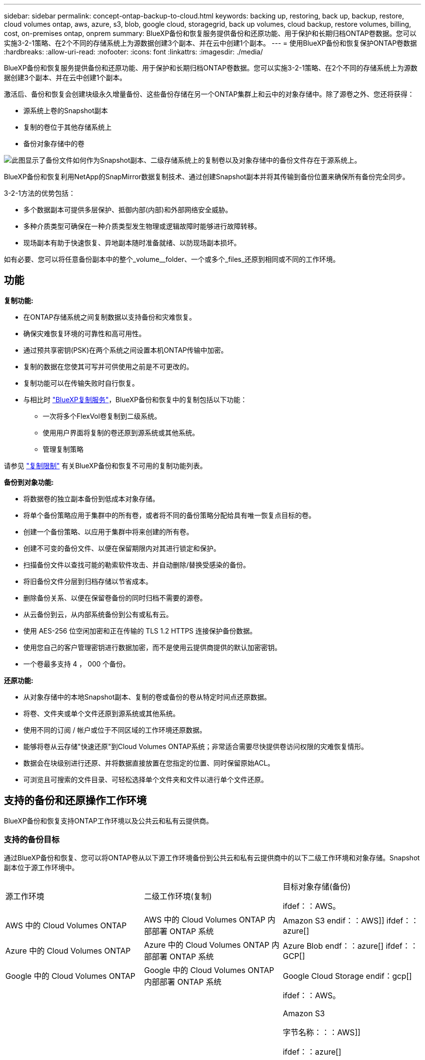 ---
sidebar: sidebar 
permalink: concept-ontap-backup-to-cloud.html 
keywords: backing up, restoring, back up, backup, restore, cloud volumes ontap, aws, azure, s3, blob, google cloud, storagegrid, back up volumes, cloud backup, restore volumes, billing, cost, on-premises ontap, onprem 
summary: BlueXP备份和恢复服务提供备份和还原功能、用于保护和长期归档ONTAP卷数据。您可以实施3-2-1策略、在2个不同的存储系统上为源数据创建3个副本、并在云中创建1个副本。 
---
= 使用BlueXP备份和恢复保护ONTAP卷数据
:hardbreaks:
:allow-uri-read: 
:nofooter: 
:icons: font
:linkattrs: 
:imagesdir: ./media/


[role="lead"]
BlueXP备份和恢复服务提供备份和还原功能、用于保护和长期归档ONTAP卷数据。您可以实施3-2-1策略、在2个不同的存储系统上为源数据创建3个副本、并在云中创建1个副本。

激活后、备份和恢复会创建块级永久增量备份、这些备份存储在另一个ONTAP集群上和云中的对象存储中。除了源卷之外、您还将获得：

* 源系统上卷的Snapshot副本
* 复制的卷位于其他存储系统上
* 备份对象存储中的卷


image:diagram-321-overview-mkt.png["此图显示了备份文件如何作为Snapshot副本、二级存储系统上的复制卷以及对象存储中的备份文件存在于源系统上。"]

BlueXP备份和恢复利用NetApp的SnapMirror数据复制技术、通过创建Snapshot副本并将其传输到备份位置来确保所有备份完全同步。

3-2-1方法的优势包括：

* 多个数据副本可提供多层保护、抵御内部(内部)和外部网络安全威胁。
* 多种介质类型可确保在一种介质类型发生物理或逻辑故障时能够进行故障转移。
* 现场副本有助于快速恢复、异地副本随时准备就绪、以防现场副本损坏。


如有必要、您可以将任意备份副本中的整个_volume__folder、一个或多个_files_还原到相同或不同的工作环境。



== 功能

*复制功能:*

* 在ONTAP存储系统之间复制数据以支持备份和灾难恢复。
* 确保灾难恢复环境的可靠性和高可用性。
* 通过预共享密钥(PSK)在两个系统之间设置本机ONTAP传输中加密。
* 复制的数据在您使其可写并可供使用之前是不可更改的。
* 复制功能可以在传输失败时自行恢复。
* 与相比时 https://docs.netapp.com/us-en/bluexp-replication/index.html["BlueXP复制服务"^]，BlueXP备份和恢复中的复制包括以下功能：
+
** 一次将多个FlexVol卷复制到二级系统。
** 使用用户界面将复制的卷还原到源系统或其他系统。
** 管理复制策略




请参见 link:reference-limitations.html#replication-limitations["复制限制"] 有关BlueXP备份和恢复不可用的复制功能列表。

*备份到对象功能:*

* 将数据卷的独立副本备份到低成本对象存储。
* 将单个备份策略应用于集群中的所有卷，或者将不同的备份策略分配给具有唯一恢复点目标的卷。
* 创建一个备份策略、以应用于集群中将来创建的所有卷。
* 创建不可变的备份文件、以便在保留期限内对其进行锁定和保护。
* 扫描备份文件以查找可能的勒索软件攻击、并自动删除/替换受感染的备份。
* 将旧备份文件分层到归档存储以节省成本。
* 删除备份关系、以便在保留卷备份的同时归档不需要的源卷。
* 从云备份到云，从内部系统备份到公有或私有云。
* 使用 AES-256 位空闲加密和正在传输的 TLS 1.2 HTTPS 连接保护备份数据。
* 使用您自己的客户管理密钥进行数据加密，而不是使用云提供商提供的默认加密密钥。
* 一个卷最多支持 4 ， 000 个备份。


*还原功能:*

* 从对象存储中的本地Snapshot副本、复制的卷或备份的卷从特定时间点还原数据。
* 将卷、文件夹或单个文件还原到源系统或其他系统。
* 使用不同的订阅 / 帐户或位于不同区域的工作环境还原数据。
* 能够将卷从云存储"快速还原"到Cloud Volumes ONTAP系统；非常适合需要尽快提供卷访问权限的灾难恢复情形。
* 数据会在块级别进行还原、并将数据直接放置在您指定的位置、同时保留原始ACL。
* 可浏览且可搜索的文件目录、可轻松选择单个文件夹和文件以进行单个文件还原。




== 支持的备份和还原操作工作环境

BlueXP备份和恢复支持ONTAP工作环境以及公共云和私有云提供商。



=== 支持的备份目标

通过BlueXP备份和恢复、您可以将ONTAP卷从以下源工作环境备份到公共云和私有云提供商中的以下二级工作环境和对象存储。Snapshot副本位于源工作环境中。

[cols="33,33,33"]
|===
| 源工作环境 | 二级工作环境(复制) | 目标对象存储(备份)


ifdef：：AWS。 


| AWS 中的 Cloud Volumes ONTAP | AWS 中的 Cloud Volumes ONTAP
内部部署 ONTAP 系统 | Amazon S3 endif：：AWS]] ifdef：：azure[] 


| Azure 中的 Cloud Volumes ONTAP | Azure 中的 Cloud Volumes ONTAP
内部部署 ONTAP 系统 | Azure Blob endf：：azure[] ifdef：：GCP[] 


| Google 中的 Cloud Volumes ONTAP | Google 中的 Cloud Volumes ONTAP
内部部署 ONTAP 系统 | Google Cloud Storage endif：gcp[] 


| 内部部署 ONTAP 系统 | Cloud Volumes ONTAP
内部部署 ONTAP 系统 | ifdef：：AWS。

Amazon S3

字节名称：：：AWS]]


ifdef：：azure[]

Azure Blob

字节名称：：azure[]


ifdef：：gcp[]

Google Cloud 存储

字节名称：：：gcp[]

NetApp StorageGRID
ONTAP S3 
|===


=== 支持的还原目标

您可以从二级工作环境(复制的卷)或对象存储(备份文件)中的备份文件将ONTAP数据还原到以下工作环境。Snapshot副本位于源工作环境中、只能还原到同一系统。

[cols="33,33,33"]
|===
2+| 备份文件位置 | 目标工作环境 


| *对象存储(备份)* | *二级系统(复制)* | ifdef::aws[] 


| Amazon S3 | AWS 中的 Cloud Volumes ONTAP
内部部署 ONTAP 系统 | AWS内部部署ONTAP 系统中的Cloud Volumes ONTAP endf：AWS [] ifdef：：azure[] 


| Azure Blob | Azure 中的 Cloud Volumes ONTAP
内部部署 ONTAP 系统 | Azure内部ONTAP 系统中的Cloud Volumes ONTAP endf：azure[] ifdef：：gcp[] 


| Google Cloud 存储 | Google 中的 Cloud Volumes ONTAP
内部部署 ONTAP 系统 | Google内部部署ONTAP 系统中的Cloud Volumes ONTAP endf：gcp[] 


| NetApp StorageGRID | 内部部署 ONTAP 系统
Cloud Volumes ONTAP | 内部部署 ONTAP 系统 


| ONTAP S3 | 内部部署 ONTAP 系统
Cloud Volumes ONTAP | 内部部署 ONTAP 系统 
|===
请注意， " 内部 ONTAP 系统 " 的引用包括 FAS ， AFF 和 ONTAP Select 系统。



== 支持的卷

BlueXP备份和恢复支持以下类型的卷：

* FlexVol 读写卷
* FlexGroup 卷(需要ONTAP 9.12.1或更高版本)
* SnapLock 企业卷(需要ONTAP 9.11.1或更高版本)
* SnapLock合规性卷(需要ONTAP 9.14或更高版本)
* SnapMirror数据保护(DP)目标卷


请参见中的章节 link:reference-limitations.html#backup-to-object-limitations["备份和还原限制"] 了解其他要求和限制。



== 成本

将BlueXP备份和恢复与ONTAP 系统结合使用会产生两种成本：资源费用和服务费用。这两项费用都是用于服务的备份到对象部分的费用。

创建Snapshot副本或复制的卷不收取任何费用、但存储Snapshot副本和复制的卷所需的磁盘空间除外。

* 资源费用 *

向云提供商支付对象存储容量以及向云写入和读取备份文件的资源费用。

* 对于备份到对象存储、您需要支付云提供商的对象存储成本。
+
由于BlueXP备份和恢复功能可保留源卷的存储效率、因此您需要为data_after_ ONTAP 效率(对于应用重复数据删除和数据压缩后少量的数据)支付云提供商对象存储成本。

* 要使用"搜索和还原"还原数据、某些资源由云提供商配置、搜索请求扫描的数据量会产生每TiB成本。(浏览和还原不需要这些资源。)
+
ifdef::aws[]

+
** 在AWS中、 https://aws.amazon.com/athena/faqs/["Amazon Athena"^] 和 https://aws.amazon.com/glue/faqs/["AWS 胶水"^] 资源部署在新的S3存储分段中。
+
endif::aws[]



+
ifdef::azure[]

+
** 在Azure中、是 https://azure.microsoft.com/en-us/services/synapse-analytics/?&ef_id=EAIaIQobChMI46_bxcWZ-QIVjtiGCh2CfwCsEAAYASAAEgKwjvD_BwE:G:s&OCID=AIDcmm5edswduu_SEM_EAIaIQobChMI46_bxcWZ-QIVjtiGCh2CfwCsEAAYASAAEgKwjvD_BwE:G:s&gclid=EAIaIQobChMI46_bxcWZ-QIVjtiGCh2CfwCsEAAYASAAEgKwjvD_BwE["Azure Synapse工作空间"^] 和 https://azure.microsoft.com/en-us/services/storage/data-lake-storage/?&ef_id=EAIaIQobChMIuYz0qsaZ-QIVUDizAB1EmACvEAAYASAAEgJH5fD_BwE:G:s&OCID=AIDcmm5edswduu_SEM_EAIaIQobChMIuYz0qsaZ-QIVUDizAB1EmACvEAAYASAAEgJH5fD_BwE:G:s&gclid=EAIaIQobChMIuYz0qsaZ-QIVUDizAB1EmACvEAAYASAAEgJH5fD_BwE["Azure数据湖存储"^] 在您的存储帐户中配置以存储和分析数据。
+
endif::azure[]





ifdef::gcp[]

* 在Google中、将部署一个新存储分段、并部署 https://cloud.google.com/bigquery["Google Cloud BigQuery服务"^] 在帐户/项目级别配置。


endif::gcp[]

* 如果您计划从已移至归档对象存储的备份文件还原卷数据、则需要从云提供商处支付额外的每GiB检索费用和按请求付费。
* 如果您计划在还原卷数据的过程中扫描备份文件中的勒索软件(如果您为云备份启用了DataLock和勒索软件保护)、则您也会从云提供商那里产生额外的传出成本。


* 服务费用 *

服务费用支付给NetApp、用于支付向对象存储和从这些备份向卷或文件创建_备份的成本。您只需为对象存储中保护的数据付费、该数据是通过备份到对象存储的ONTAP卷的源逻辑已用容量(_Before _ ONTAP效率)计算得出的。此容量也称为前端 TB （前端 TB ）。

有三种方式可以为备份服务付费。第一种选择是从云提供商订阅，这样您可以按月付费。第二种选择是获得年度合同。第三种选择是直接从 NetApp 购买许可证。阅读 <<许可,许可>> 部分以了解详细信息。



== 许可

BlueXP备份和恢复可用于以下使用模式：

* * BYOL*：从NetApp购买的许可证、可用于任何云提供商。
* * PAYGO*：从云提供商的市场按小时订阅。
* *年度*：云提供商市场提供的年度合同。


只有从对象存储进行备份和还原时、才需要备份许可证。创建Snapshot副本和复制的卷不需要许可证。



=== 自带许可证

BYOL基于期限(1年、2年或3年)以1 TiB为增量以_和_容量为基础。您需要向 NetApp 支付一段时间（如 1 年）使用此服务的费用，最大容量（如 10 TiB ）。

您将收到一个序列号、您可以在BlueXP数字钱包页面中输入此序列号来启用此服务。达到任一限制后，您需要续订许可证。备份 BYOL 许可证适用场景 与关联的所有源系统 https://docs.netapp.com/us-en/bluexp-setup-admin/concept-netapp-accounts.html["BlueXP帐户"^]。

link:task-licensing-cloud-backup.html#use-a-bluexp-backup-and-recovery-byol-license["了解如何管理 BYOL 许可证"]。



=== 按需购买订阅

BlueXP备份和恢复以按需购买模式提供基于消费的许可。通过云提供商的市场订阅后、您可以按GiB为备份的数据付费、无需预先支付费用。您的云提供商会通过每月账单向您开具账单。

link:task-licensing-cloud-backup.html#use-a-bluexp-backup-and-recovery-paygo-subscription["了解如何设置按需购买订阅"]。

请注意、首次注册PAYGO订阅时、您可以获得30天免费试用。



=== 年度合同

ifdef::aws[]

使用AWS时、有两个为期1年、2年或3年的年度合同可供选择：

* 一种 " 云备份 " 计划，可用于备份 Cloud Volumes ONTAP 数据和内部 ONTAP 数据。
* 一种"CVO专业人员"计划、可用于捆绑Cloud Volumes ONTAP 和BlueXP备份和恢复。这包括对此许可证付费的 Cloud Volumes ONTAP 卷的无限备份（备份容量不计入此许可证）。


endif::aws[]

ifdef::azure[]

使用Azure时、有两个为期1年、2年或3年的年度合同可供选择：

* 一种 " 云备份 " 计划，可用于备份 Cloud Volumes ONTAP 数据和内部 ONTAP 数据。
* 一种"CVO专业人员"计划、可用于捆绑Cloud Volumes ONTAP 和BlueXP备份和恢复。这包括对此许可证付费的 Cloud Volumes ONTAP 卷的无限备份（备份容量不计入此许可证）。


endif::azure[]

ifdef::gcp[]

使用GCP时、您可以向NetApp申请一个私人优惠、然后在激活BlueXP备份和恢复期间从Google Cloud Marketplace订阅时选择计划。

endif::gcp[]

link:task-licensing-cloud-backup.html#use-an-annual-contract["了解如何设置年度合同"]。



== BlueXP备份和恢复的工作原理

在Cloud Volumes ONTAP 或内部部署ONTAP 系统上启用BlueXP备份和恢复时、此服务将对您的数据执行完整备份。初始备份之后，所有额外备份都是增量备份，这意味着只会备份更改的块和新块。这样可以将网络流量降至最低。对象存储备份是在的基础上构建的 https://docs.netapp.com/us-en/ontap/concepts/snapmirror-cloud-backups-object-store-concept.html["NetApp SnapMirror Cloud技术"^]。


CAUTION: 直接从云提供商环境中执行任何管理或更改云备份文件的操作可能会损坏这些文件、并导致配置不受支持。

下图显示了每个组件之间的关系：

image:diagram-backup-recovery-general.png["显示BlueXP备份和恢复如何与源系统上的卷以及复制的卷和备份文件所在的二级存储系统和目标对象存储进行通信的示意图。"]

此图显示了要复制到Cloud Volumes ONTAP系统的卷、但也可以将卷复制到内部ONTAP系统。



=== 备份所在位置

根据备份类型、备份位于不同位置：

* _Snapshot副本_位于源工作环境中的源卷上。
* _REKOND volumes"驻留在二级存储系统上、即Cloud Volumes ONTAP或内部ONTAP系统。
* _Backup copies_存储在BlueXP在云帐户中创建的对象存储中。每个集群/工作环境有一个对象存储、BlueXP将该对象存储命名为："netapp-backup-clusteruuid"。请确保不要删除此对象存储。


ifdef::aws[]

+
**在AWS中，BlueXP支持 https://docs.aws.amazon.com/AmazonS3/latest/dev/access-control-block-public-access.html["Amazon S3 块公有访问功能"^] 在 S3 存储分段上。

endif::aws[]

ifdef::azure[]

+
**在Azure中，BlueXP使用一个新的或现有的资源组，并为Bl/b容器使用一个存储帐户。BlueXP https://docs.microsoft.com/en-us/azure/storage/blobs/anonymous-read-access-prevent["阻止对 Blob 数据的公有访问"] 默认情况下。

endif::azure[]

ifdef::gcp[]

+
**在GCP中，BlueXP使用一个新的或现有的项目，并为Google Cloud Storage存储分段提供存储帐户。

endif::gcp[]

+
**在StorageGRID中，BlueXP使用现有的S3存储分段租户帐户。

+
**在ONTAP S3中，BlueXP使用S3存储分段的现有用户帐户。

如果您希望将来更改集群的目标对象存储，则需要 link:task-manage-backups-ontap.html#unregistering-bluexp-backup-and-recovery-for-a-working-environment["为工作环境取消注册BlueXP备份和恢复"^]、然后使用新的云提供商信息启用BlueXP备份和恢复。



=== 可自定义的备份计划和保留设置

在为工作环境启用BlueXP备份和恢复后、最初选择的所有卷都会使用您选择的策略进行备份。您可以为Snapshot副本、复制的卷和备份文件选择单独的策略。如果要为恢复点目标(RPO)不同的某些卷分配不同的备份策略、您可以为该集群创建其他策略、并在激活BlueXP备份和恢复后将这些策略分配给其他卷。

您可以选择对所有卷进行每小时、每天、每周、每月和每年备份的组合。对于备份到对象、您还可以选择一个系统定义的策略、这些策略可提供3个月、1年和7年的备份和保留。使用 ONTAP 系统管理器或 ONTAP 命令行界面在集群上创建的备份保护策略也会显示为选项。其中包括使用自定义SnapMirror标签创建的策略。


NOTE: 应用于卷的Snapshot策略必须具有复制策略和备份到对象策略中使用的一个标签。如果未找到匹配标签、则不会创建任何备份文件。例如、如果要创建"每周"复制的卷和备份文件、则必须使用创建"每周" Snapshot副本的Snapshot策略。

达到某个类别或时间间隔的最大备份数后、较早的备份将被删除、以便始终拥有最新的备份(并且废弃的备份不会继续占用空间)。

请参见 link:concept-cloud-backup-policies.html#backup-schedules["备份计划"^] 有关如何使用可用计划选项的更多详细信息。

请注意，您可以 link:task-manage-backups-ontap.html#creating-a-manual-volume-backup-at-any-time["创建卷的按需备份"] 除了从计划的备份创建的备份文件之外，还可以随时从备份信息板访问这些备份文件。


TIP: 数据保护卷备份的保留期限与源 SnapMirror 关系中定义的保留期限相同。您可以根据需要使用 API 更改此设置。



=== 备份文件保护设置

如果集群使用的是ONTAP 9.11.1或更高版本、则可以保护对象存储中的备份免受删除和勒索软件攻击。每个备份策略都为_DataLock和勒索软件保护_提供了一个部分、可在特定时间段(_retention period_)内应用于备份文件。_DataLock_可防止您的备份文件被修改或删除。_勒索 软件保护_扫描您的备份文件、以查找创建备份文件以及还原备份文件中的数据时发生勒索软件攻击的证据。

备份保留期限与备份计划保留期限相同；加上14天。例如、保留了_5_副本的_weekly_备份会将每个备份文件锁定5周。保留了_6_副本的_monthly备份将锁定每个备份文件6个月。

如果您的备份目标为Amazon S3、Azure Blob或NetApp StorageGRID 、则当前可以获得支持。其他存储提供程序目标将在未来版本中添加。

请参见 link:concept-cloud-backup-policies.html#datalock-and-ransomware-protection["DataLock和勒索软件保护"^] 有关DataLock和勒索软件保护的工作原理的更多详细信息。


TIP: 如果要将备份分层到归档存储、则无法启用DataLock。



=== 旧备份文件的归档存储

使用特定云存储时、您可以在一定天数后将旧备份文件移至成本较低的存储类/访问层。您还可以选择立即将备份文件发送到归档存储、而不将其写入标准云存储。请注意、如果已启用DataLock、则无法使用归档存储。

ifdef::aws[]

* 在 AWS 中，备份从 _Standard_ 存储类开始，并在 30 天后过渡到 _Standard-Infrequent Access_ 存储类。
+
如果您的集群使用的是ONTAP 9.10.1或更高版本、则可以选择在一定天数后在BlueXP备份和恢复UI中将旧备份分层到_S3 Glacer_或_S3 Glacier Deep Archive_存储、以进一步优化成本。 link:reference-aws-backup-tiers.html["了解有关 AWS 归档存储的更多信息"^]。



endif::aws[]

ifdef::azure[]

* 在 Azure 中，备份与 _cool_ 访问层关联。
+
如果集群使用的是ONTAP 9.10.1或更高版本、则可以选择在经过一定天数后在BlueXP备份和恢复UI中将旧备份分层到_Azure Archive_存储、以进一步优化成本。 link:reference-azure-backup-tiers.html["详细了解 Azure 归档存储"^]。



endif::azure[]

ifdef::gcp[]

* 在 GCP 中，备份与 _Standard_ 存储类关联。
+
如果集群使用的是ONTAP 9.12.1或更高版本、则可以选择在经过一定天数后在BlueXP备份和恢复UI中将旧备份分层到_Archive_存储、以进一步优化成本。 link:reference-google-backup-tiers.html["了解有关Google归档存储的更多信息"^]。



endif::gcp[]

* 在 StorageGRID 中，备份与 _Standard_ 存储类关联。
+
如果您的内部集群使用的是ONTAP 9.12.1或更高版本、而您的StorageGRID 系统使用的是11.4或更高版本、则可以在一定天数后将旧备份文件归档到公共云归档存储。目前支持AWS S3 Glacer/S3 Glacier深度归档或Azure归档存储层。 link:task-backup-onprem-private-cloud.html#preparing-to-archive-older-backup-files-to-public-cloud-storage["了解有关从StorageGRID 归档备份文件的更多信息"^]。



请参见 link:concept-cloud-backup-policies.html#archival-storage-settings["归档存储设置"] 有关归档旧备份文件的更多详细信息。



== FabricPool 分层策略注意事项

当要备份的卷位于FabricPool聚合上且已分配除以外的层策略时、需要注意某些事项 `none`：

* FabricPool 分层卷的首次备份要求读取所有本地数据和所有分层数据（从对象存储）。备份操作不会 " 重新加热 " 对象存储中分层的冷数据。
+
此操作可能发生原因会一次性增加从云提供商读取数据的成本。

+
** 后续备份是增量备份，不会产生这种影响。
** 如果在最初创建卷时为其分配了分层策略，则不会显示此问题描述。


* 在分配之前、请考虑备份的影响 `all` 将策略分层到卷。由于数据会立即分层、因此、BlueXP备份和恢复将从云层而非本地层读取数据。由于并发备份操作会共享指向云对象存储的网络链路，因此，如果网络资源饱和，性能可能会下降。在这种情况下，您可能需要主动配置多个网络接口（ LIF ）以降低此类网络饱和。

